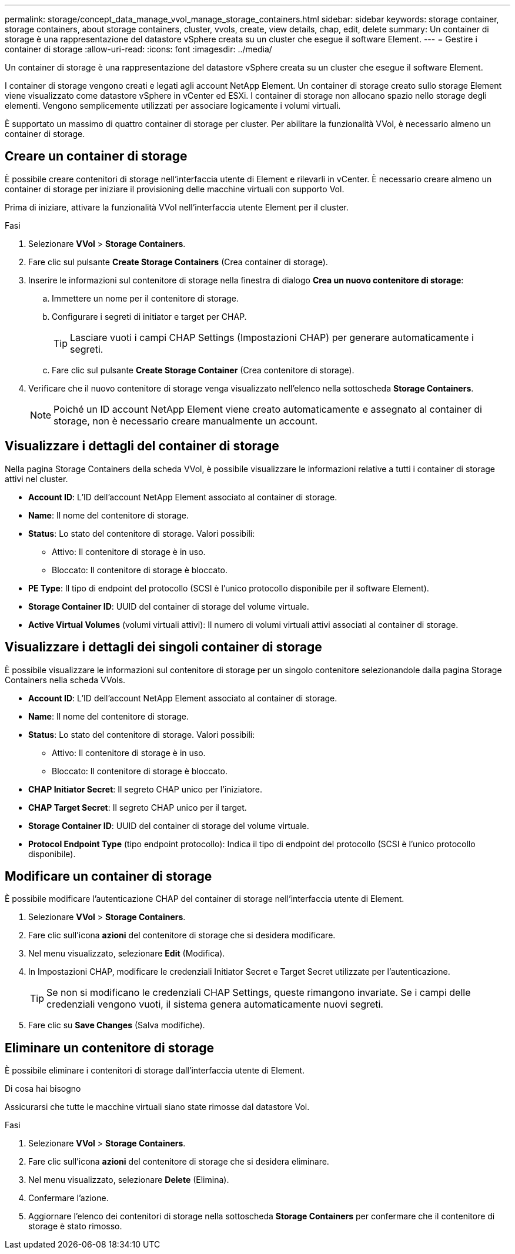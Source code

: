 ---
permalink: storage/concept_data_manage_vvol_manage_storage_containers.html 
sidebar: sidebar 
keywords: storage container, storage containers, about storage containers, cluster, vvols, create, view details, chap, edit, delete 
summary: Un container di storage è una rappresentazione del datastore vSphere creata su un cluster che esegue il software Element. 
---
= Gestire i container di storage
:allow-uri-read: 
:icons: font
:imagesdir: ../media/


[role="lead"]
Un container di storage è una rappresentazione del datastore vSphere creata su un cluster che esegue il software Element.

I container di storage vengono creati e legati agli account NetApp Element. Un container di storage creato sullo storage Element viene visualizzato come datastore vSphere in vCenter ed ESXi. I container di storage non allocano spazio nello storage degli elementi. Vengono semplicemente utilizzati per associare logicamente i volumi virtuali.

È supportato un massimo di quattro container di storage per cluster. Per abilitare la funzionalità VVol, è necessario almeno un container di storage.



== Creare un container di storage

È possibile creare contenitori di storage nell'interfaccia utente di Element e rilevarli in vCenter. È necessario creare almeno un container di storage per iniziare il provisioning delle macchine virtuali con supporto Vol.

Prima di iniziare, attivare la funzionalità VVol nell'interfaccia utente Element per il cluster.

.Fasi
. Selezionare *VVol* > *Storage Containers*.
. Fare clic sul pulsante *Create Storage Containers* (Crea container di storage).
. Inserire le informazioni sul contenitore di storage nella finestra di dialogo *Crea un nuovo contenitore di storage*:
+
.. Immettere un nome per il contenitore di storage.
.. Configurare i segreti di initiator e target per CHAP.
+

TIP: Lasciare vuoti i campi CHAP Settings (Impostazioni CHAP) per generare automaticamente i segreti.

.. Fare clic sul pulsante *Create Storage Container* (Crea contenitore di storage).


. Verificare che il nuovo contenitore di storage venga visualizzato nell'elenco nella sottoscheda *Storage Containers*.
+

NOTE: Poiché un ID account NetApp Element viene creato automaticamente e assegnato al container di storage, non è necessario creare manualmente un account.





== Visualizzare i dettagli del container di storage

Nella pagina Storage Containers della scheda VVol, è possibile visualizzare le informazioni relative a tutti i container di storage attivi nel cluster.

* *Account ID*: L'ID dell'account NetApp Element associato al container di storage.
* *Name*: Il nome del contenitore di storage.
* *Status*: Lo stato del contenitore di storage. Valori possibili:
+
** Attivo: Il contenitore di storage è in uso.
** Bloccato: Il contenitore di storage è bloccato.


* *PE Type*: Il tipo di endpoint del protocollo (SCSI è l'unico protocollo disponibile per il software Element).
* *Storage Container ID*: UUID del container di storage del volume virtuale.
* *Active Virtual Volumes* (volumi virtuali attivi): Il numero di volumi virtuali attivi associati al container di storage.




== Visualizzare i dettagli dei singoli container di storage

È possibile visualizzare le informazioni sul contenitore di storage per un singolo contenitore selezionandole dalla pagina Storage Containers nella scheda VVols.

* *Account ID*: L'ID dell'account NetApp Element associato al container di storage.
* *Name*: Il nome del contenitore di storage.
* *Status*: Lo stato del contenitore di storage. Valori possibili:
+
** Attivo: Il contenitore di storage è in uso.
** Bloccato: Il contenitore di storage è bloccato.


* *CHAP Initiator Secret*: Il segreto CHAP unico per l'iniziatore.
* *CHAP Target Secret*: Il segreto CHAP unico per il target.
* *Storage Container ID*: UUID del container di storage del volume virtuale.
* *Protocol Endpoint Type* (tipo endpoint protocollo): Indica il tipo di endpoint del protocollo (SCSI è l'unico protocollo disponibile).




== Modificare un container di storage

È possibile modificare l'autenticazione CHAP del container di storage nell'interfaccia utente di Element.

. Selezionare *VVol* > *Storage Containers*.
. Fare clic sull'icona *azioni* del contenitore di storage che si desidera modificare.
. Nel menu visualizzato, selezionare *Edit* (Modifica).
. In Impostazioni CHAP, modificare le credenziali Initiator Secret e Target Secret utilizzate per l'autenticazione.
+

TIP: Se non si modificano le credenziali CHAP Settings, queste rimangono invariate. Se i campi delle credenziali vengono vuoti, il sistema genera automaticamente nuovi segreti.

. Fare clic su *Save Changes* (Salva modifiche).




== Eliminare un contenitore di storage

È possibile eliminare i contenitori di storage dall'interfaccia utente di Element.

.Di cosa hai bisogno
Assicurarsi che tutte le macchine virtuali siano state rimosse dal datastore Vol.

.Fasi
. Selezionare *VVol* > *Storage Containers*.
. Fare clic sull'icona *azioni* del contenitore di storage che si desidera eliminare.
. Nel menu visualizzato, selezionare *Delete* (Elimina).
. Confermare l'azione.
. Aggiornare l'elenco dei contenitori di storage nella sottoscheda *Storage Containers* per confermare che il contenitore di storage è stato rimosso.


